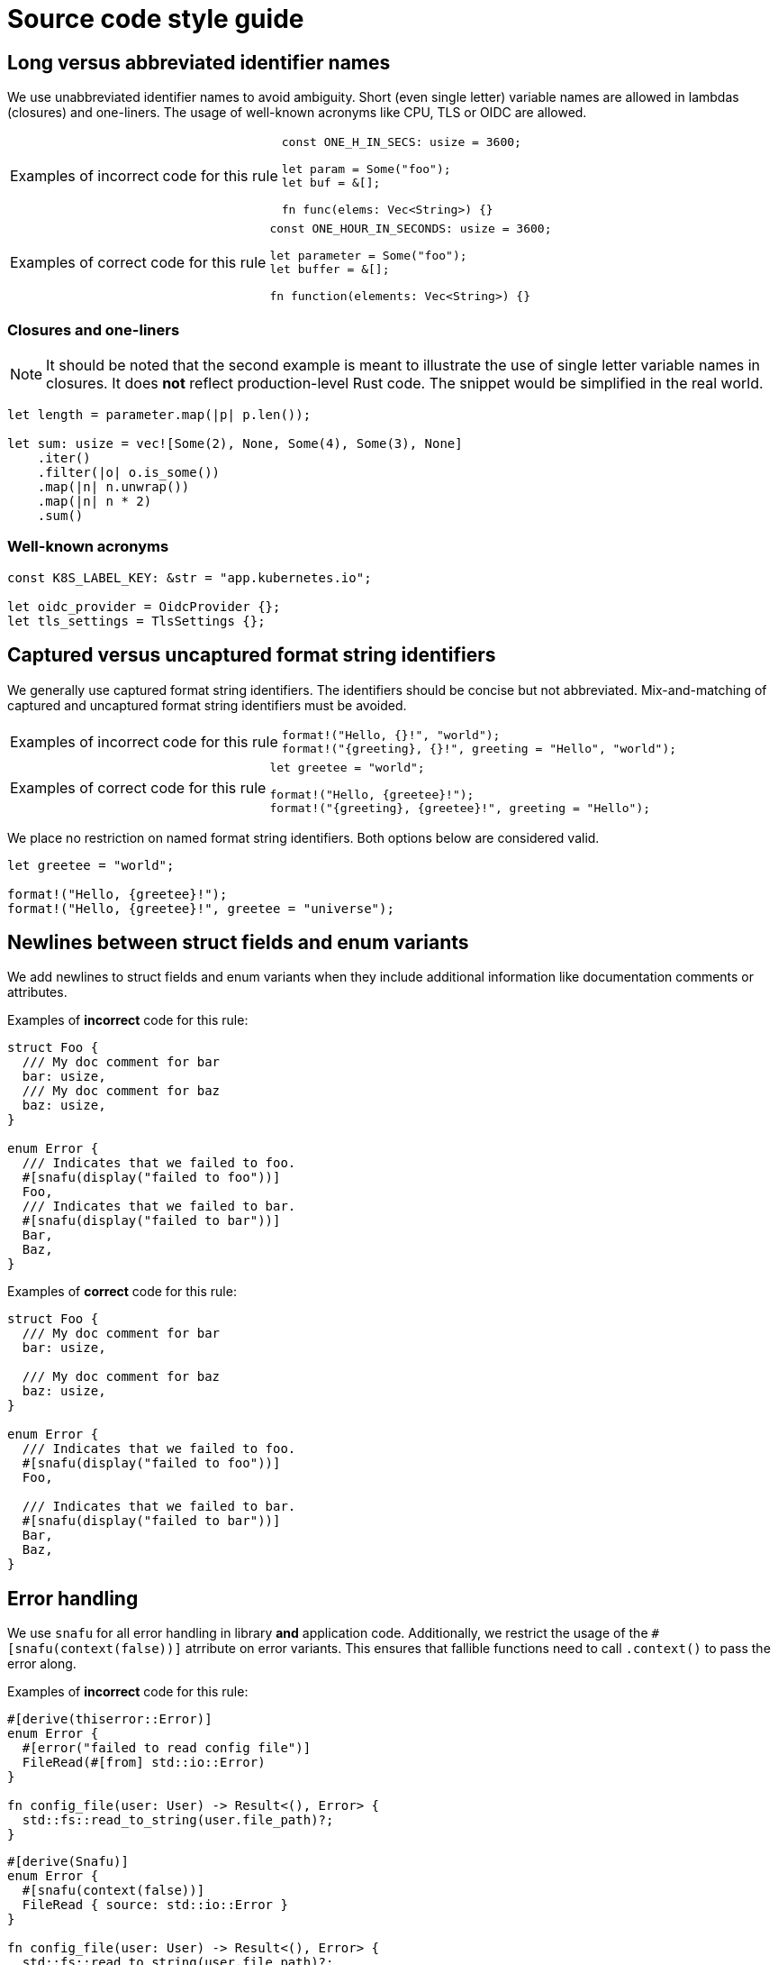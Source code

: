 = Source code style guide

:k8s-quantity: https://kubernetes.io/docs/reference/kubernetes-api/common-definitions/quantity/

== Long versus abbreviated identifier names

We use unabbreviated identifier names to avoid ambiguity.
Short (even single letter) variable names are allowed in lambdas (closures) and one-liners.
The usage of well-known acronyms like CPU, TLS or OIDC are allowed.

[WARNING.code-rule,caption=Examples of incorrect code for this rule]
====

[source,rust]
----
const ONE_H_IN_SECS: usize = 3600;

let param = Some("foo");
let buf = &[];

fn func(elems: Vec<String>) {}
----

====

[TIP.code-rule,caption=Examples of correct code for this rule]
====

[source,rust]
----
const ONE_HOUR_IN_SECONDS: usize = 3600;

let parameter = Some("foo");
let buffer = &[];

fn function(elements: Vec<String>) {}
----

====

=== Closures and one-liners

[NOTE]
====
It should be noted that the second example is meant to illustrate the use of single letter variable names in closures.
It does *not* reflect production-level Rust code.
The snippet would be simplified in the real world.
====

[source,rust]
----
let length = parameter.map(|p| p.len());

let sum: usize = vec![Some(2), None, Some(4), Some(3), None]
    .iter()
    .filter(|o| o.is_some())
    .map(|n| n.unwrap())
    .map(|n| n * 2)
    .sum()
----

=== Well-known acronyms

[source,rust]
----
const K8S_LABEL_KEY: &str = "app.kubernetes.io";

let oidc_provider = OidcProvider {};
let tls_settings = TlsSettings {};
----

== Captured versus uncaptured format string identifiers

We generally use captured format string identifiers.
The identifiers should be concise but not abbreviated.
Mix-and-matching of captured and uncaptured format string identifiers must be avoided.

[WARNING.code-rule,caption=Examples of incorrect code for this rule]
====

[source,rust]
----
format!("Hello, {}!", "world");
format!("{greeting}, {}!", greeting = "Hello", "world");
----

====

[TIP.code-rule,caption=Examples of correct code for this rule]
====

[source,rust]
----
let greetee = "world";

format!("Hello, {greetee}!");
format!("{greeting}, {greetee}!", greeting = "Hello");
----

====

We place no restriction on named format string identifiers.
Both options below are considered valid.

[source,rust]
----
let greetee = "world";

format!("Hello, {greetee}!");
format!("Hello, {greetee}!", greetee = "universe");
----

== Newlines between struct fields and enum variants

We add newlines to struct fields and enum variants when they include additional information like documentation comments or attributes.

Examples of *incorrect* code for this rule:

[source,rust]
----
struct Foo {
  /// My doc comment for bar
  bar: usize,
  /// My doc comment for baz
  baz: usize,
}

enum Error {
  /// Indicates that we failed to foo.
  #[snafu(display("failed to foo"))]
  Foo,
  /// Indicates that we failed to bar.
  #[snafu(display("failed to bar"))]
  Bar,
  Baz,
}
----

Examples of *correct* code for this rule:

[source,rust]
----
struct Foo {
  /// My doc comment for bar
  bar: usize,

  /// My doc comment for baz
  baz: usize,
}

enum Error {
  /// Indicates that we failed to foo.
  #[snafu(display("failed to foo"))]
  Foo,

  /// Indicates that we failed to bar.
  #[snafu(display("failed to bar"))]
  Bar,
  Baz,
}
----

== Error handling

We use `snafu` for all error handling in library *and* application code.
Additionally, we restrict the usage of the `#[snafu(context(false))]` atrribute on error variants.
This ensures that fallible functions need to call `.context()` to pass the error along.

Examples of *incorrect* code for this rule:

[source,rust]
----
#[derive(thiserror::Error)]
enum Error {
  #[error("failed to read config file")]
  FileRead(#[from] std::io::Error)
}

fn config_file(user: User) -> Result<(), Error> {
  std::fs::read_to_string(user.file_path)?;
}
----

[source,rust]
----
#[derive(Snafu)]
enum Error {
  #[snafu(context(false))]
  FileRead { source: std::io::Error }
}

fn config_file(user: User) -> Result<(), Error> {
  std::fs::read_to_string(user.file_path)?;
}
----

Examples of *correct* code for this rule:

[source,rust]
----
#[derive(Snafu)]
enum Error {
  #[snafu(display("failed to read config file of user {user_name}"))]
  FileRead {
    source: std::io::Error,
    user_name: String,
  }
}

fn config_file(user: User) -> Result<(), Error> {
  std::fs::read_to_string(user.file_path).context(FileReadSnafu {
    user_name: user.name,
  });
}
----

== Error messages

All our error messages must start with a lowercase letter and must not end with a dot.
Additionally, critical (unrecoverable) errors should start with "failed ...".
Potentially recoverable errors should start with "unable ...".

Examples of *incorrect* code for this rule:

[source,rust]
----
#[derive(Snafu)]
enum Error {
  #[snafu(display("Foo happened."))]
  Foo,

  #[snafu(display("Bar encountered"))]
  Bar,

  #[snafu(display("arghh baz."))]
  Baz,
}
----

Examples of *correct* code for this rule:

[source,rust]
----
#[derive(Snafu)]
enum Error {
  #[snafu(display("failed to foo"))]
  Foo,

  #[snafu(display("unable to bar"))]
  Bar,
}
----

== Naming optional function parameters and variables

Optional function parameters and variables containing `Option` must not use any prefixes or suffixes to indicate the value is of type `Option`.

Examples of *incorrect* code for this rule:

[source,rust]
----
let tls_settings_or_none: Option<TlsSettings> = None;
let maybe_tls_settings: Option<TlsSettings> = None;
let opt_tls_settings: Option<TlsSettings> = None;
----

Examples of *correct* code for this rule:

[source,rust]
----
let tls_settings: Option<TlsSettings> = None;
----

== Specifying resources measured in bytes and CPU fractions

We follow the Kubernetes convention described {k8s-quantity}[here].

=== Resources measured in bytes

Examples of *incorrect* code for this rule:

[source,rust]
----
// Biggest matching unit
let memory: MemoryQuantity = "1.5Gi".parse();
let memory: MemoryQuantity = "1Gi".parse();

// Always Mi
let memory: MemoryQuantity = "1536Mi".parse();
let memory: MemoryQuantity = "1024Mi".parse();

// No unit at all
let memory: MemoryQuantity = "12345678".parse();
----

Examples of *correct* code for this rule:

[source,rust]
----
let memory: MemoryQuantity = "100Mi".parse();
let memory: MemoryQuantity = "1Gi".parse();
let memory: MemoryQuantity = "1536Mi".parse();
let memory: MemoryQuantity = "10Gi".parse();
----

=== Resources measured in CPU fractions

[source,rust]
----
// Biggest matching unit
let memory: CpuQuantity = "500m".parse();
let memory: CpuQuantity = "1".parse();

// Always m
let memory: CpuQuantity = "500m".parse();
let memory: CpuQuantity = "1000m".parse();

// Floating points
let memory: CpuQuantity = "0.5".parse();
let memory: CpuQuantity = "1".parse();
----

Examples of *correct* code for this rule:

[source,rust]
----
let memory: CpuQuantity = "100m".parse();
let memory: CpuQuantity = "500m".parse();
let memory: CpuQuantity = "1".parse();
let memory: CpuQuantity = "2".parse();
----
